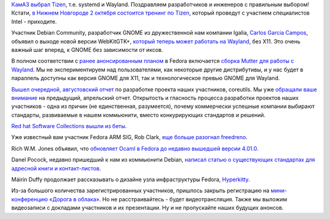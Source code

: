 .. title: Короткие новости
.. slug: Короткие-новости-13
.. date: 2013-09-16 11:08:52
.. tags: камаз, импортозамещение, tizen, arm, freedreno, systemd, wayland, x11, gnome, coreutils, rhel, ocaml, voip
.. category:
.. link:
.. description:
.. type: text
.. author: Peter Lemenkov

`КамАЗ выбрал
Tizen <https://ru.intel.com/business/community/index.php?automodule=blog&blogid=7605&showentry=4318>`__,
т.е. systemd и Wayland. Поздравляем разработчиков и инженеров с
правильным выбором! Кстати, `в Нижнем Новгороде 2 октября состоится
тренинг по Tizen <http://www.fruct.org/tizen3>`__, который проведут с
участием специалистов Intel - приходите.

Участник Debian Community, разработчик GNOME из дружественной нам
компании Igalia, `Carlos Garcia
Campos <https://www.openhub.net/accounts/carlosgc>`__, объявил о выходе
новой версии WebKitGTK+, `который теперь может работать на
Wayland <https://thread.gmane.org/gmane.os.opendarwin.webkit.gtk/1561>`__,
без X11. Это очень важный шаг вперед, к GNOME без зависимости от иксов.

В полном соответствии с `ранее анонсированным
планом </content/Большое-обновление-wayland-в-fedora>`__ в Fedora
включается `сборка Mutter для работы с
Wayland <https://bugzilla.redhat.com/1007445>`__. Мы не экспериментируем
над пользователями, как некоторые другие дистрибутивы, и у нас будет в
параллель доступны как версия GNOME для X11, так и технологическое
превью GNOME для Wayland.

`Вышел очередной, августовский
отчет <http://www.pixelbeat.org/patches/coreutils/inbox_aug_2013.html>`__
по разработке проекта наших участников, coreutils. Мы уже `обращали ваше
внимание </content/Короткие-новости-7>`__ на предыдущий, апрельский
отчет. Открытость и гласность процесса разработки проектов наших
участников - одна из причин (не единственная, разумеется), почему
коммерчески успешные компании выбирают стандарты, развиваемые в нашем
коммьюнити, вместо конкурирующих стандартов и решений.

`Red hat Software Collections вышли из
беты <http://developerblog.redhat.com/2013/09/12/rhscl1-ga/>`__.

Уже известный вам участник Fedora ARM SIG, Rob Clark, `еще больше
разогнал
freedreno <http://bloggingthemonkey.blogspot.com/2013/09/freedreno-update-moar-fps.html>`__.

Rich W.M. Jones объявил, что `обновляет Ocaml в Fedora до недавно
вышедшей версии
4.01.0 <http://rwmj.wordpress.com/2013/09/14/ocaml-4-01-0-entering-rawhide/>`__.

Danel Pocock, недавно пришедший к нам из коммьюнити Debian, `написал
статью о существующих стандартах для адресной книги и
контакт-листов <http://danielpocock.com/mastering-calendar-and-contact-data-with-free-software-in-the-smartphone-era>`__.

Máirín Duffy продолжает рассказывать о дизайне узла инфраструктуры
Fedora,
`Hyperkitty <http://blog.linuxgrrl.com/2013/09/11/hyperkitty-categories/>`__.

Из-за большого количества зарегистрированных участников, пришлось закрыть
регистрацию на `мини-конференцию «Дорога в облака»
</content/Конференция-«Дорога-в-облака»-посвященная-облачным-технологиям>`__.
Но не расстраивайтесь - будет видеотрансляция. Также мы выложим видеозаписи с
докладами участников и их презентации. Ну и не пропускайте наших будущих
анонсов.
